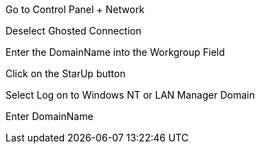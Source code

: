 Go to Control Panel + Network

Deselect Ghosted Connection

Enter the DomainName into the Workgroup Field

Click on the StarUp button

Select Log on to Windows NT or LAN Manager Domain

Enter DomainName